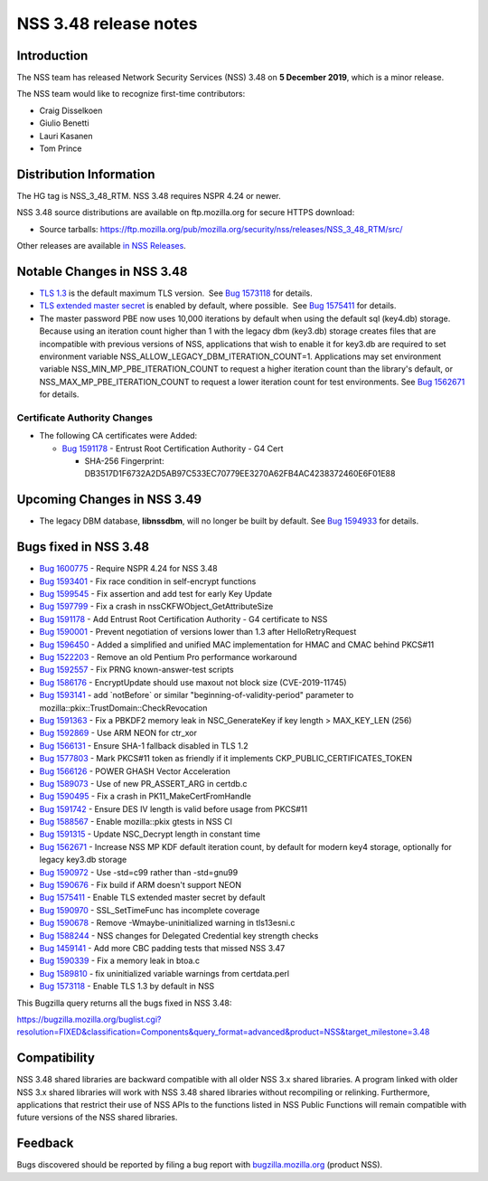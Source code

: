 ======================
NSS 3.48 release notes
======================
.. _Introduction:

Introduction
------------

The NSS team has released Network Security Services (NSS) 3.48 on **5
December 2019**, which is a minor release.

The NSS team would like to recognize first-time contributors:

-  Craig Disselkoen
-  Giulio Benetti
-  Lauri Kasanen
-  Tom Prince

.. _Distribution_Information:

Distribution Information
------------------------

The HG tag is NSS_3_48_RTM. NSS 3.48 requires NSPR 4.24 or newer.

NSS 3.48 source distributions are available on ftp.mozilla.org for
secure HTTPS download:

-  Source tarballs:
   https://ftp.mozilla.org/pub/mozilla.org/security/nss/releases/NSS_3_48_RTM/src/

Other releases are available `in NSS
Releases </en-US/docs/Mozilla/Projects/NSS/NSS_Releases>`__.

.. _Notable_Changes_in_NSS_3.48:

Notable Changes in NSS 3.48
---------------------------

-  `TLS 1.3 <https://tools.ietf.org/html/rfc8446>`__ is the default
   maximum TLS version.  See `Bug
   1573118 <https://bugzilla.mozilla.org/show_bug.cgi?id=1573118>`__ for
   details.
-  `TLS extended master secret <https://tools.ietf.org/html/rfc7627>`__
   is enabled by default, where possible.  See `Bug
   1575411 <https://bugzilla.mozilla.org/show_bug.cgi?id=1575411>`__ for
   details.
-  The master password PBE now uses 10,000 iterations by default when
   using the default sql (key4.db) storage. Because using an iteration
   count higher than 1 with the legacy dbm (key3.db) storage creates
   files that are incompatible with previous versions of NSS,
   applications that wish to enable it for key3.db are required to set
   environment variable NSS_ALLOW_LEGACY_DBM_ITERATION_COUNT=1.
   Applications may set environment variable
   NSS_MIN_MP_PBE_ITERATION_COUNT to request a higher iteration count
   than the library's default, or NSS_MAX_MP_PBE_ITERATION_COUNT to
   request a lower iteration count for test environments. See `Bug
   1562671 <https://bugzilla.mozilla.org/show_bug.cgi?id=1562671>`__ for
   details.

.. _Certificate_Authority_Changes:

Certificate Authority Changes
~~~~~~~~~~~~~~~~~~~~~~~~~~~~~

-  The following CA certificates were Added:

   -  `Bug
      1591178 <https://bugzilla.mozilla.org/show_bug.cgi?id=1591178>`__
      - Entrust Root Certification Authority - G4 Cert

      -  SHA-256 Fingerprint:
         DB3517D1F6732A2D5AB97C533EC70779EE3270A62FB4AC4238372460E6F01E88

.. _Upcoming_Changes_in_NSS_3.49:

Upcoming Changes in NSS 3.49
----------------------------

-  The legacy DBM database, **libnssdbm**, will no longer be built by
   default. See `Bug
   1594933 <https://bugzilla.mozilla.org/show_bug.cgi?id=1594933>`__ for
   details.

.. _Bugs_fixed_in_NSS_3.48:

Bugs fixed in NSS 3.48
----------------------

-  `Bug
   1600775 <https://bugzilla.mozilla.org/show_bug.cgi?id=1600775>`__ -
   Require NSPR 4.24 for NSS 3.48
-  `Bug
   1593401 <https://bugzilla.mozilla.org/show_bug.cgi?id=1593401>`__ -
   Fix race condition in self-encrypt functions
-  `Bug
   1599545 <https://bugzilla.mozilla.org/show_bug.cgi?id=1599545>`__ -
   Fix assertion and add test for early Key Update
-  `Bug
   1597799 <https://bugzilla.mozilla.org/show_bug.cgi?id=1597799>`__ -
   Fix a crash in nssCKFWObject_GetAttributeSize
-  `Bug
   1591178 <https://bugzilla.mozilla.org/show_bug.cgi?id=1591178>`__ -
   Add Entrust Root Certification Authority - G4 certificate to NSS
-  `Bug
   1590001 <https://bugzilla.mozilla.org/show_bug.cgi?id=1590001>`__ -
   Prevent negotiation of versions lower than 1.3 after
   HelloRetryRequest
-  `Bug
   1596450 <https://bugzilla.mozilla.org/show_bug.cgi?id=1596450>`__ -
   Added a simplified and unified MAC implementation for HMAC and CMAC
   behind PKCS#11
-  `Bug
   1522203 <https://bugzilla.mozilla.org/show_bug.cgi?id=1522203>`__ -
   Remove an old Pentium Pro performance workaround
-  `Bug
   1592557 <https://bugzilla.mozilla.org/show_bug.cgi?id=1592557>`__ -
   Fix PRNG known-answer-test scripts
-  `Bug
   1586176 <https://bugzilla.mozilla.org/show_bug.cgi?id=1586176>`__ -
   EncryptUpdate should use maxout not block size (CVE-2019-11745)
-  `Bug
   1593141 <https://bugzilla.mozilla.org/show_bug.cgi?id=1593141>`__ -
   add \`notBefore\` or similar "beginning-of-validity-period" parameter
   to mozilla::pkix::TrustDomain::CheckRevocation
-  `Bug
   1591363 <https://bugzilla.mozilla.org/show_bug.cgi?id=1591363>`__ -
   Fix a PBKDF2 memory leak in NSC_GenerateKey if key length >
   MAX_KEY_LEN (256)
-  `Bug
   1592869 <https://bugzilla.mozilla.org/show_bug.cgi?id=1592869>`__ -
   Use ARM NEON for ctr_xor
-  `Bug
   1566131 <https://bugzilla.mozilla.org/show_bug.cgi?id=1566131>`__ -
   Ensure SHA-1 fallback disabled in TLS 1.2
-  `Bug
   1577803 <https://bugzilla.mozilla.org/show_bug.cgi?id=1577803>`__ -
   Mark PKCS#11 token as friendly if it implements
   CKP_PUBLIC_CERTIFICATES_TOKEN
-  `Bug
   1566126 <https://bugzilla.mozilla.org/show_bug.cgi?id=1566126>`__ -
   POWER GHASH Vector Acceleration
-  `Bug
   1589073 <https://bugzilla.mozilla.org/show_bug.cgi?id=1589073>`__ -
   Use of new PR_ASSERT_ARG in certdb.c
-  `Bug
   1590495 <https://bugzilla.mozilla.org/show_bug.cgi?id=1590495>`__ -
   Fix a crash in PK11_MakeCertFromHandle
-  `Bug
   1591742 <https://bugzilla.mozilla.org/show_bug.cgi?id=1591742>`__ -
   Ensure DES IV length is valid before usage from PKCS#11
-  `Bug
   1588567 <https://bugzilla.mozilla.org/show_bug.cgi?id=1588567>`__ -
   Enable mozilla::pkix gtests in NSS CI
-  `Bug
   1591315 <https://bugzilla.mozilla.org/show_bug.cgi?id=1591315>`__ -
   Update NSC_Decrypt length in constant time
-  `Bug
   1562671 <https://bugzilla.mozilla.org/show_bug.cgi?id=1562671>`__ -
   Increase NSS MP KDF default iteration count, by default for modern
   key4 storage, optionally for legacy key3.db storage
-  `Bug
   1590972 <https://bugzilla.mozilla.org/show_bug.cgi?id=1590972>`__ -
   Use -std=c99 rather than -std=gnu99
-  `Bug
   1590676 <https://bugzilla.mozilla.org/show_bug.cgi?id=1590676>`__ -
   Fix build if ARM doesn't support NEON
-  `Bug
   1575411 <https://bugzilla.mozilla.org/show_bug.cgi?id=1575411>`__ -
   Enable TLS extended master secret by default
-  `Bug
   1590970 <https://bugzilla.mozilla.org/show_bug.cgi?id=1590970>`__ -
   SSL_SetTimeFunc has incomplete coverage
-  `Bug
   1590678 <https://bugzilla.mozilla.org/show_bug.cgi?id=1590678>`__ -
   Remove -Wmaybe-uninitialized warning in tls13esni.c
-  `Bug
   1588244 <https://bugzilla.mozilla.org/show_bug.cgi?id=1588244>`__ -
   NSS changes for Delegated Credential key strength checks
-  `Bug
   1459141 <https://bugzilla.mozilla.org/show_bug.cgi?id=1459141>`__ -
   Add more CBC padding tests that missed NSS 3.47
-  `Bug
   1590339 <https://bugzilla.mozilla.org/show_bug.cgi?id=1590339>`__ -
   Fix a memory leak in btoa.c
-  `Bug
   1589810 <https://bugzilla.mozilla.org/show_bug.cgi?id=1589810>`__ -
   fix uninitialized variable warnings from certdata.perl
-  `Bug
   1573118 <https://bugzilla.mozilla.org/show_bug.cgi?id=1573118>`__ -
   Enable TLS 1.3 by default in NSS

This Bugzilla query returns all the bugs fixed in NSS 3.48:

https://bugzilla.mozilla.org/buglist.cgi?resolution=FIXED&classification=Components&query_format=advanced&product=NSS&target_milestone=3.48

.. _Compatibility:

Compatibility
-------------

NSS 3.48 shared libraries are backward compatible with all older NSS 3.x
shared libraries. A program linked with older NSS 3.x shared libraries
will work with NSS 3.48 shared libraries without recompiling or
relinking. Furthermore, applications that restrict their use of NSS APIs
to the functions listed in NSS Public Functions will remain compatible
with future versions of the NSS shared libraries.

.. _Feedback:

Feedback
--------

Bugs discovered should be reported by filing a bug report with
`bugzilla.mozilla.org <https://bugzilla.mozilla.org/enter_bug.cgi?product=NSS>`__
(product NSS).